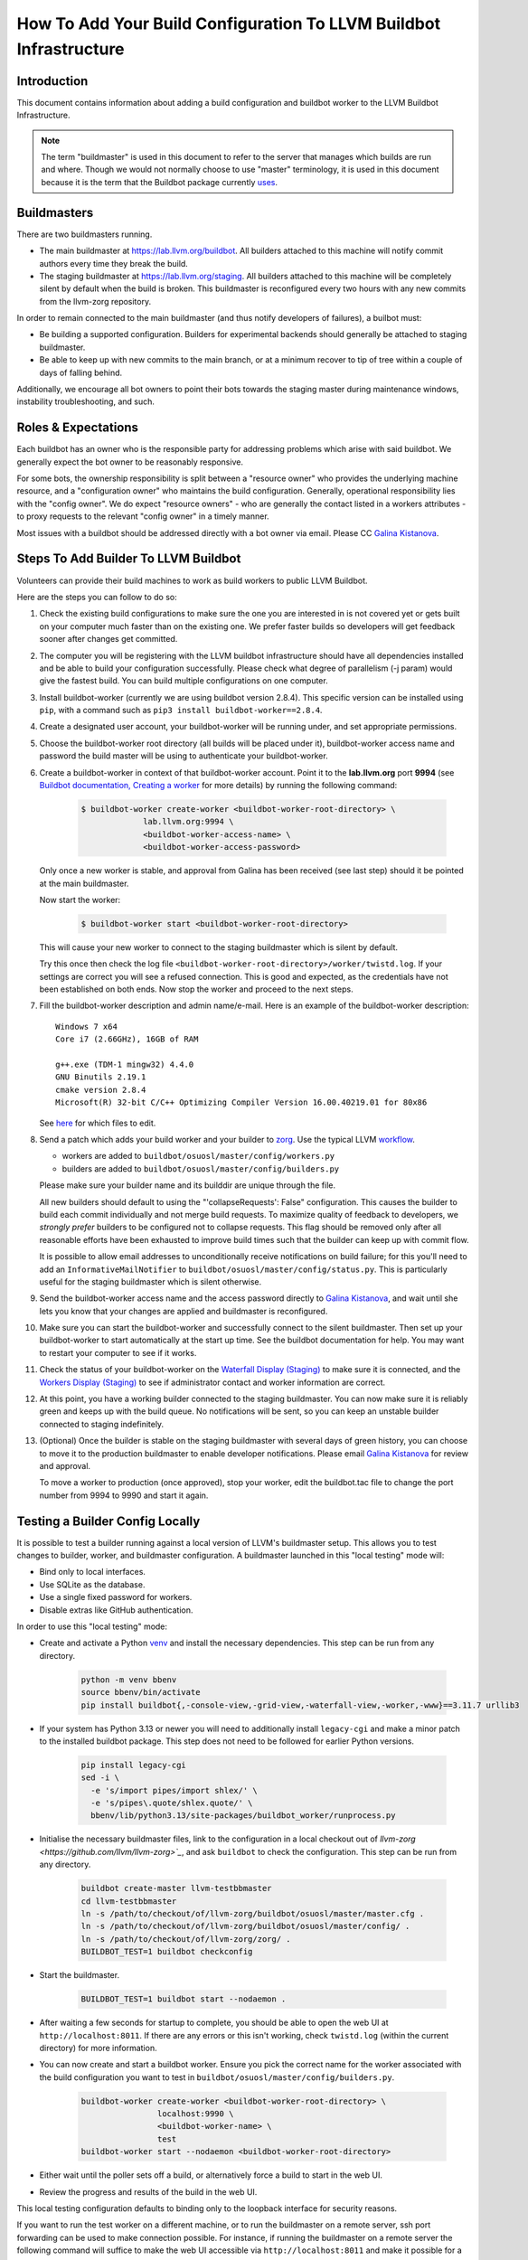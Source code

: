 ===================================================================
How To Add Your Build Configuration To LLVM Buildbot Infrastructure
===================================================================

Introduction
============

This document contains information about adding a build configuration and
buildbot worker to the LLVM Buildbot Infrastructure.

.. note:: The term "buildmaster" is used in this document to refer to the
  server that manages which builds are run and where. Though we would not
  normally choose to use "master" terminology, it is used in this document
  because it is the term that the Buildbot package currently
  `uses <https://github.com/buildbot/buildbot/issues/5382>`_.

Buildmasters
============

There are two buildmasters running.

* The main buildmaster at `<https://lab.llvm.org/buildbot>`_. All builders
  attached to this machine will notify commit authors every time they break
  the build.
* The staging buildmaster at `<https://lab.llvm.org/staging>`_. All builders
  attached to this machine will be completely silent by default when the build
  is broken. This buildmaster is reconfigured every two hours with any new
  commits from the llvm-zorg repository.

In order to remain connected to the main buildmaster (and thus notify
developers of failures), a builbot must:

* Be building a supported configuration.  Builders for experimental backends
  should generally be attached to staging buildmaster.
* Be able to keep up with new commits to the main branch, or at a minimum
  recover to tip of tree within a couple of days of falling behind.

Additionally, we encourage all bot owners to point their bots towards the
staging master during maintenance windows, instability troubleshooting, and
such.

Roles & Expectations
====================

Each buildbot has an owner who is the responsible party for addressing problems
which arise with said buildbot.  We generally expect the bot owner to be
reasonably responsive.

For some bots, the ownership responsibility is split between a "resource owner"
who provides the underlying machine resource, and a "configuration owner" who
maintains the build configuration.  Generally, operational responsibility lies
with the "config owner".  We do expect "resource owners" - who are generally
the contact listed in a workers attributes - to proxy requests to the relevant
"config owner" in a timely manner.

Most issues with a buildbot should be addressed directly with a bot owner
via email.  Please CC `Galina Kistanova <mailto:gkistanova@gmail.com>`_.

Steps To Add Builder To LLVM Buildbot
=====================================
Volunteers can provide their build machines to work as build workers to
public LLVM Buildbot.

Here are the steps you can follow to do so:

#. Check the existing build configurations to make sure the one you are
   interested in is not covered yet or gets built on your computer much
   faster than on the existing one. We prefer faster builds so developers
   will get feedback sooner after changes get committed.

#. The computer you will be registering with the LLVM buildbot
   infrastructure should have all dependencies installed and be able to
   build your configuration successfully. Please check what degree
   of parallelism (-j param) would give the fastest build.  You can build
   multiple configurations on one computer.

#. Install buildbot-worker (currently we are using buildbot version 2.8.4).
   This specific version can be installed using ``pip``, with a command such
   as ``pip3 install buildbot-worker==2.8.4``.

#. Create a designated user account, your buildbot-worker will be running under,
   and set appropriate permissions.

#. Choose the buildbot-worker root directory (all builds will be placed under
   it), buildbot-worker access name and password the build master will be using
   to authenticate your buildbot-worker.

#. Create a buildbot-worker in context of that buildbot-worker account. Point it
   to the **lab.llvm.org** port **9994** (see `Buildbot documentation,
   Creating a worker
   <http://docs.buildbot.net/current/tutorial/firstrun.html#creating-a-worker>`_
   for more details) by running the following command:

    .. code-block:: bash

       $ buildbot-worker create-worker <buildbot-worker-root-directory> \
                    lab.llvm.org:9994 \
                    <buildbot-worker-access-name> \
                    <buildbot-worker-access-password>

   Only once a new worker is stable, and
   approval from Galina has been received (see last step) should it
   be pointed at the main buildmaster.

   Now start the worker:

    .. code-block:: bash

       $ buildbot-worker start <buildbot-worker-root-directory>

   This will cause your new worker to connect to the staging buildmaster
   which is silent by default.

   Try this once then check the log file
   ``<buildbot-worker-root-directory>/worker/twistd.log``. If your settings
   are correct you will see a refused connection. This is good and expected,
   as the credentials have not been established on both ends. Now stop the
   worker and proceed to the next steps.

#. Fill the buildbot-worker description and admin name/e-mail.  Here is an
   example of the buildbot-worker description::

       Windows 7 x64
       Core i7 (2.66GHz), 16GB of RAM

       g++.exe (TDM-1 mingw32) 4.4.0
       GNU Binutils 2.19.1
       cmake version 2.8.4
       Microsoft(R) 32-bit C/C++ Optimizing Compiler Version 16.00.40219.01 for 80x86

   See `here <http://docs.buildbot.net/current/manual/installation/worker.html>`_
   for which files to edit.

#. Send a patch which adds your build worker and your builder to
   `zorg <https://github.com/llvm/llvm-zorg>`_. Use the typical LLVM
   `workflow <https://llvm.org/docs/Contributing.html#how-to-submit-a-patch>`_.

   * workers are added to ``buildbot/osuosl/master/config/workers.py``
   * builders are added to ``buildbot/osuosl/master/config/builders.py``

   Please make sure your builder name and its builddir are unique through the
   file.

   All new builders should default to using the "'collapseRequests': False"
   configuration.  This causes the builder to build each commit individually
   and not merge build requests.  To maximize quality of feedback to developers,
   we *strongly prefer* builders to be configured not to collapse requests.
   This flag should be removed only after all reasonable efforts have been
   exhausted to improve build times such that the builder can keep up with
   commit flow.

   It is possible to allow email addresses to unconditionally receive
   notifications on build failure; for this you'll need to add an
   ``InformativeMailNotifier`` to ``buildbot/osuosl/master/config/status.py``.
   This is particularly useful for the staging buildmaster which is silent
   otherwise.

#. Send the buildbot-worker access name and the access password directly to
   `Galina Kistanova <mailto:gkistanova@gmail.com>`_, and wait until she
   lets you know that your changes are applied and buildmaster is
   reconfigured.

#. Make sure you can start the buildbot-worker and successfully connect
   to the silent buildmaster. Then set up your buildbot-worker to start
   automatically at the start up time.  See the buildbot documentation
   for help.  You may want to restart your computer to see if it works.

#. Check the status of your buildbot-worker on the `Waterfall Display (Staging)
   <http://lab.llvm.org/staging/#/waterfall>`_ to make sure it is
   connected, and the `Workers Display (Staging)
   <http://lab.llvm.org/staging/#/workers>`_ to see if administrator
   contact and worker information are correct.

#. At this point, you have a working builder connected to the staging
   buildmaster.  You can now make sure it is reliably green and keeps
   up with the build queue.  No notifications will be sent, so you can
   keep an unstable builder connected to staging indefinitely.

#. (Optional) Once the builder is stable on the staging buildmaster with
   several days of green history, you can choose to move it to the production
   buildmaster to enable developer notifications.  Please email `Galina
   Kistanova <mailto:gkistanova@gmail.com>`_ for review and approval.

   To move a worker to production (once approved), stop your worker, edit the
   buildbot.tac file to change the port number from 9994 to 9990 and start it
   again.

Testing a Builder Config Locally
================================

It is possible to test a builder running against a local version of LLVM's
buildmaster setup. This allows you to test changes to builder, worker, and
buildmaster configuration. A buildmaster launched in this "local testing" mode
will:

* Bind only to local interfaces.
* Use SQLite as the database.
* Use a single fixed password for workers.
* Disable extras like GitHub authentication.

In order to use this "local testing" mode:

* Create and activate a Python `venv
  <https://docs.python.org/3/library/venv.html>`_ and install the necessary
  dependencies. This step can be run from any directory.

    .. code-block:: bash

       python -m venv bbenv
       source bbenv/bin/activate
       pip install buildbot{,-console-view,-grid-view,-waterfall-view,-worker,-www}==3.11.7 urllib3

* If your system has Python 3.13 or newer you will need to additionally
  install ``legacy-cgi`` and make a minor patch to the installed buildbot
  package. This step does not need to be followed for earlier Python versions.

    .. code-block:: bash

       pip install legacy-cgi
       sed -i \
         -e 's/import pipes/import shlex/' \
         -e 's/pipes\.quote/shlex.quote/' \
         bbenv/lib/python3.13/site-packages/buildbot_worker/runprocess.py

* Initialise the necessary buildmaster files, link to the configuration in a
  local checkout out of `llvm-zorg <https://github.com/llvm/llvm-zorg>`_`, and
  ask ``buildbot`` to check the configuration. This step can be run from any
  directory.

    .. code-block:: bash

       buildbot create-master llvm-testbbmaster
       cd llvm-testbbmaster
       ln -s /path/to/checkout/of/llvm-zorg/buildbot/osuosl/master/master.cfg .
       ln -s /path/to/checkout/of/llvm-zorg/buildbot/osuosl/master/config/ .
       ln -s /path/to/checkout/of/llvm-zorg/zorg/ .
       BUILDBOT_TEST=1 buildbot checkconfig

* Start the buildmaster.

    .. code-block:: bash

       BUILDBOT_TEST=1 buildbot start --nodaemon .

* After waiting a few seconds for startup to complete, you should be able to
  open the web UI at ``http://localhost:8011``.  If there are any errors or
  this isn't working, check ``twistd.log`` (within the current directory) for
  more information.

* You can now create and start a buildbot worker. Ensure you pick the correct
  name for the worker associated with the build configuration you want to test
  in ``buildbot/osuosl/master/config/builders.py``.

    .. code-block:: bash

       buildbot-worker create-worker <buildbot-worker-root-directory> \
                       localhost:9990 \
                       <buildbot-worker-name> \
                       test
       buildbot-worker start --nodaemon <buildbot-worker-root-directory>

* Either wait until the poller sets off a build, or alternatively force a
  build to start in the web UI.

* Review the progress and results of the build in the web UI.

This local testing configuration defaults to binding only to the loopback
interface for security reasons.

If you want to run the test worker on a different machine, or to run the
buildmaster on a remote server, ssh port forwarding can be used to make
connection possible. For instance, if running the buildmaster on a remote
server the following command will suffice to make the web UI accessible via
``http://localhost:8011`` and make it possible for a local worker to connect
to the remote buildmaster by connecting to ``localhost:9900``:

    .. code-block:: bash

       ssh -N -L 8011:localhost:8011 -L 9990:localhost:9990 username@buildmaster_server_address

Be aware that some build configurations may checkout the current upstream
``llvm-zorg`` repository in order to retrieve additional scripts used during
the build process, meaning any local changes will not be reflected in this
part of the build. If you wish to test changes to any of these scripts without
committing them upstream, you will need to temporarily patch the builder logic
in order to instead check out your own branch.
Typically, ``addGetSourcecodeForProject`` from
``zorg/buildbot/process/factory.py`` is used for this and you can edit the
caller to specify your own ``repourl`` and/or ``branch`` keyword argument.

Best Practices for Configuring a Fast Builder
=============================================

As mentioned above, we generally have a strong preference for
builders which can build every commit as they come in.  This section
includes best practices and some recommendations as to how to achieve
that end.

The goal
  In 2020, the monorepo had just under 35 thousand commits.  This works
  out to an average of 4 commits per hour.  Already, we can see that a
  builder must cycle in less than 15 minutes to have a hope of being
  useful.  However, those commits are not uniformly distributed.  They
  tend to cluster strongly during US working hours.  Looking at a couple
  of recent (Nov 2021) working days, we routinely see ~10 commits per
  hour during peek times, with occasional spikes as high as ~15 commits
  per hour.  Thus, as a rule of thumb, we should plan for our builder to
  complete ~10-15 builds an hour.

Resource Appropriately
  At 10-15 builds per hour, we need to complete a new build on average every
  4 to 6 minutes.  For anything except the fastest of hardware/build configs,
  this is going to be well beyond the ability of a single machine.  In buildbot
  terms, we likely going to need multiple workers to build requests in parallel
  under a single builder configuration.  For some rough back of the envelope
  numbers, if your build config takes e.g. 30 minutes, you will need something
  on the order of 5-8 workers.  If your build config takes ~2 hours, you'll
  need something on the order of 20-30 workers.  The rest of this section
  focuses on how to reduce cycle times.

Restrict what you build and test
  Think hard about why you're setting up a bot, and restrict your build
  configuration as much as you can.  Basic functionality is probably
  already covered by other bots, and you don't need to duplicate that
  testing.  You only need to be building and testing the *unique* parts
  of the configuration.  (e.g. For a multi-stage clang builder, you probably
  don't need to be enabling every target or building all the various utilities.)

  It can sometimes be worthwhile splitting a single builder into two or more,
  if you have multiple distinct purposes for the same builder.  As an example,
  if you want to both a) confirm that all of LLVM builds with your host
  compiler, and b) want to do a multi-stage clang build on your target, you
  may be better off with two separate bots.  Splitting increases resource
  consumption, but makes it easy for each bot to keep up with commit flow.
  Additionally, splitting bots may assist in triage by narrowing attention to
  relevant parts of the failing configuration.

  In general, we recommend Release build types with Assertions enabled.  This
  generally provides a good balance between build times and bug detection for
  most buildbots.  There may be room for including some debug info (e.g. with
  `-gmlt`), but in general the balance between debug info quality and build
  times is a delicate one.

Use Ninja & LLD
  Ninja really does help build times over Make, particularly for highly
  parallel builds.  LLD helps to reduce both link times and memory usage
  during linking significantly.  With a build machine with sufficient
  parallelism, link times tend to dominate critical path of the build, and are
  thus worth optimizing.

Use CCache and NOT incremental builds
  Using ccache materially improves average build times.  Incremental builds
  can be slightly faster, but introduce the risk of build corruption due to
  e.g. state changes, etc...  At this point, the recommendation is not to
  use incremental builds and instead use ccache as the latter captures the
  majority of the benefit with less risk of false positives.

  One of the non-obvious benefits of using ccache is that it makes the
  builder less sensitive to which projects are being monitored vs built.
  If a change triggers a build request, but doesn't change the build output
  (e.g. doc changes, python utility changes, etc..), the build will entirely
  hit in cache and the build request will complete in just the testing time.

  With multiple workers, it is tempting to try to configure a shared cache
  between the workers.  Experience to date indicates this is difficult to
  well, and that having local per-worker caches gets most of the benefit
  anyways.  We don't currently recommend shared caches.

  CCache does depend on the builder hardware having sufficient IO to access
  the cache with reasonable access times - i.e. a fast disk, or enough memory
  for a RAM cache, etc..  For builders without, incremental may be your best
  option, but is likely to require higher ongoing involvement from the
  sponsor.

Enable batch builds
  As a last resort, you can configure your builder to batch build requests.
  This makes the build failure notifications markedly less actionable, and
  should only be done once all other reasonable measures have been taken.

Leave it on the staging buildmaster
  While most of this section has been biased towards builders intended for
  the main buildmaster, it is worth highlighting that builders can run
  indefinitely on the staging buildmaster.  Such a builder may still be
  useful for the sponsoring organization, without concern of negatively
  impacting the broader community.  The sponsoring organization simply
  has to take on the responsibility of all bisection and triage.

Managing a Worker From The Web Interface
========================================

Tasks such as clearing pending building requests can be done using
the Buildbot web interface. To do this you must be recognised as an admin
of the worker:

* Set your public GitHub profile email to one that was included in the
  ``admin`` information you set up on the worker. It does not matter if this
  is your primary account email or a "verified email". To confirm this has been
  done correctly, go to ``github.com/<your GitHub username>`` and you should
  see the email address listed there.

  A worker can have many admins, if they are listed in the form
  ``First Last <first.last@example.com>, First2 Last2 <first2.last2@example.com>``.
  You only need to have one of those addresses in your profile to be recognised
  as an admin.

  If you need to add an email address, you can edit the ``admin`` file and
  restart the worker. You should see the new admin details in the web interface
  shortly afterwards.

* Connect GitHub to Buildbot by clicking on the "Anonymous" button on the
  top right of the page, then "Login with GitHub" and authorise the app.

Some tasks don't give immediate feedback, so if nothing happens within a short
time, try again with the browser's web console open. Sometimes you will see
403 errors and other messages that might indicate you don't have the correct
details set up.

